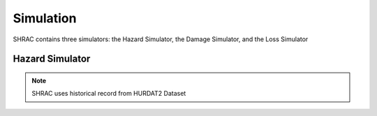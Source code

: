 .. raw:: latex

.. _simulation:

Simulation
==============================
SHRAC contains three simulators: the Hazard Simulator, the Damage Simulator, and the Loss Simulator


Hazard Simulator
-----------------
.. doctest::


    >>> import pandas as pd 
    >>> import numpy as np
    >>> import matplotlib.pylab as plt
    
    
.. note:: 

    SHRAC uses historical record from HURDAT2 Dataset 
    
.. doctest::

   >>> import numpy as np
    
